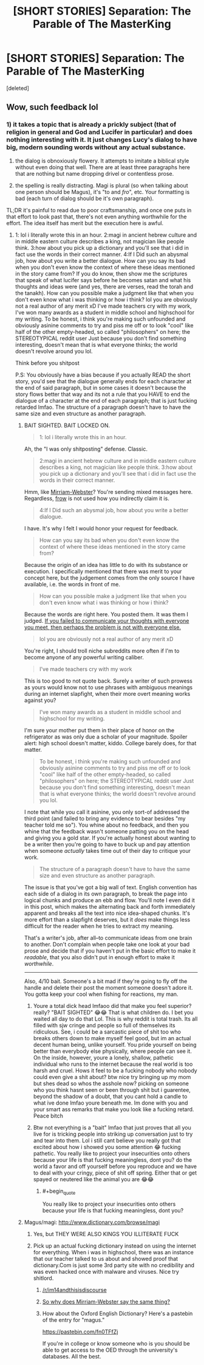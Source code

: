 #+TITLE: [SHORT STORIES] Separation: The Parable of The MasterKing

* [SHORT STORIES] Separation: The Parable of The MasterKing
:PROPERTIES:
:Score: 0
:DateUnix: 1525120901.0
:END:
[deleted]


** Wow, such feedback lol
:PROPERTIES:
:Author: KingBarnOwl97
:Score: 1
:DateUnix: 1525165177.0
:END:

*** 1) it takes a topic that is already a prickly subject (that of religion in general and God and Lucifer in particular) and does nothing interesting with it. It just changes Lucy's dialog to have big, modern sounding words without any actual substance.

2) the dialog is obnoxiously flowery. It attempts to imitate a biblical style without even doing that well. There are at least three paragraphs here that are nothing but name dropping drivel or contentless prose.

3) the spelling is really distracting. Magi is plural (so when talking about one person should be Magus), it's "to and /fro/", etc. Your formatting is bad (each turn of dialog should be it's own paragraph).

TL;DR it's painful to read due to poor craftsmanship, and once one puts in that effort to look past that, there's not even anything worthwhile for the effort. The idea itself has merit but the execution here is awful.
:PROPERTIES:
:Author: ketura
:Score: 1
:DateUnix: 1525182385.0
:END:

**** 1: lol i literally wrote this in an hour. 2:magi in ancient hebrew culture and in middle eastern culture describes a king, not magician like people think. 3:how about you pick up a dictionary and you'll see that i did in fact use the words in their correct manner. 4:If I Did such an abysmal job, how about you write a better dialogue. How can you say its bad when you don't even know the context of where these ideas mentioned in the story came from? If you do know, then show me the scriptures that speak of what lucifer says before he becomes satan and what his thoughts and ideas were (and yes, there are verses, read the torah and the tanakh). How can you possible make a judgment like that when you don't even know what i was thinking or how i think? lol you are obviously not a real author of any merit xD I've made teachers cry with my work, I've won many awards as a student in middle school and highschool for my writing. To be honest, i think you're making such unfounded and obviously asinine comments to try and piss me off or to look "cool" like half of the other empty-headed, so called "philosophers" on here; the STEREOTYPICAL reddit user Just because you don't find something interesting, doesn't mean that is what everyone thinks; the world doesn't revolve around you lol.

Think before you shitpost

P.S: You obviously have a bias because if you actually READ the short story, you'd see that the dialogue generally ends for each character at the end of said paragraph, but in some cases it doesn't because the story flows better that way and its not a rule that you HAVE to end the dialogue of a character at the end of each paragraph; that is just fucking retarded lmfao. The structure of a paragraph doesn't have to have the same size and even structure as another paragraph.
:PROPERTIES:
:Author: KingBarnOwl97
:Score: 1
:DateUnix: 1525183844.0
:END:

***** BAIT SIGHTED. BAIT LOCKED ON.

#+begin_quote
  1: lol i literally wrote this in an hour.
#+end_quote

Ah, the "I was only shitposting" defense. Classic.

#+begin_quote
  2:magi in ancient hebrew culture and in middle eastern culture describes a king, not magician like people think. 3:how about you pick up a dictionary and you'll see that i did in fact use the words in their correct manner.
#+end_quote

Hmm, like [[https://www.merriam-webster.com/dictionary/magi][Mirriam-Webster]]? You're sending mixed messages here. Regardless, [[https://www.merriam-webster.com/dictionary/frow][frow]] is not used how you indirectly claim it is.

#+begin_quote
  4:If I Did such an abysmal job, how about you write a better dialogue.
#+end_quote

I have. It's why I felt I would honor your request for feedback.

#+begin_quote
  How can you say its bad when you don't even know the context of where these ideas mentioned in the story came from?
#+end_quote

Because the origin of an idea has little to do with its substance or execution. I specifically mentioned that there was merit to your concept here, but the judgement comes from the only source I have available, i.e. the words in front of me.

#+begin_quote
  How can you possible make a judgment like that when you don't even know what i was thinking or how i think?
#+end_quote

Because the words are right here. You posted them. It was them I judged. [[https://www.xkcd.com/1984/][If you failed to communicate your thoughts with everyone you meet, then perhaps the problem is not with everyone else.]]

#+begin_quote
  lol you are obviously not a real author of any merit xD
#+end_quote

You're right, I should troll niche subreddits more often if I'm to become anyone of any powerful writing caliber.

#+begin_quote
  I've made teachers cry with my work
#+end_quote

This is too good to not quote back. Surely a writer of such prowess as yours would know not to use phrases with ambiguous meanings during an internet slapfight, when their more overt meaning works against you?

#+begin_quote
  I've won many awards as a student in middle school and highschool for my writing.
#+end_quote

I'm sure your mother put them in their place of honor on the refrigerator as was only due a scholar of your magnitude. Spoiler alert: high school doesn't matter, kiddo. College barely does, for that matter.

#+begin_quote
  To be honest, i think you're making such unfounded and obviously asinine comments to try and piss me off or to look "cool" like half of the other empty-headed, so called "philosophers" on here; the STEREOTYPICAL reddit user Just because you don't find something interesting, doesn't mean that is what everyone thinks; the world doesn't revolve around you lol.
#+end_quote

I note that while you call it asinine, you only sort-of addressed the third point (and failed to bring any evidence to bear besides "my teacher told me so"). You whine about no feedback, and then you whine that the feedback wasn't someone patting you on the head and giving you a gold star. If you're actually honest about wanting to be a writer then you're going to have to buck up and pay attention when someone /actually/ takes time out of their day to critique your work.

#+begin_quote
  The structure of a paragraph doesn't have to have the same size and even structure as another paragraph.
#+end_quote

The issue is that you've got a big wall of text. English convention has each side of a dialog in its own paragraph, to break the page into logical chunks and produce an ebb and flow. You'll note I even did it in this post, which makes the alternating back and forth immediately apparent and breaks all the text into nice idea-shaped chunks. It's more effort than a slapfight deserves, but it /does/ make things less difficult for the reader when he tries to extract my meaning.

That's a writer's job, after all--to communicate ideas from one brain to another. Don't complain when people take one look at your bad prose and decide that if you haven't put in the basic effort to make it /readable/, that you also didn't put in enough effort to make it /worthwhile/.

--------------

Also, 4/10 bait. Someone's a bit mad if they're going to fly off the handle and delete their post the moment someone doesn't adore it. You gotta keep your cool when fishing for reactions, my man.
:PROPERTIES:
:Author: ketura
:Score: 2
:DateUnix: 1525188331.0
:END:

****** Youre a total dick head lmfaoo did that make you feel superior? really? "BAIT SIGHTED" 😂😂 That is what children do. I bet you waited all day to do that Lol. This is why reddit is total trash. Its all filled with sjw cringe and people so full of themselves its ridiculous. See, i could be a sarcastic piece of shit too who breaks others down to make myself feel good, but im an actual decent human being, unlike yourself. You pride yourself on being better than everybody else physically, where people can see it. On the inside, however, youre a lonely, shallow, pathetic individual who runs to the internet because the real world is too harsh and cruel. Hows it feel to be a fucking nobody who nobody could even give a shit about? btw nice try bringing up my mom but shes dead so whos the asshole now? picking on someone who you think hasnt seen or been through shit but i guarentee, beyond the shadow of a doubt, that you cant hold a candle to what ive done lmfao youre beneath me. Im done with you and your smart ass remarks that make you look like a fucking retard. Peace bitch
:PROPERTIES:
:Author: KingBarnOwl97
:Score: 1
:DateUnix: 1525190506.0
:END:


****** Btw not everything is a "bait" lmfao that just proves that all you live for is tricking people into striking up conversation just to try and tear into them. Lol i still cant believe you really got that excited about how i showed you some attention 😂 fucking pathetic. You really like to project your insecurities onto others because your life is that fucking meaningless, dont you? do the world a favor and off yourself before you reproduce and we have to deal with your cringy, piece of shit off spring. Either that or get spayed or neutered like the animal you are 😂😂
:PROPERTIES:
:Author: KingBarnOwl97
:Score: 1
:DateUnix: 1525190765.0
:END:

******* #+begin_quote
  You really like to project your insecurities onto others because your life is that fucking meaningless, dont you?
#+end_quote
:PROPERTIES:
:Author: ketura
:Score: 2
:DateUnix: 1525194416.0
:END:


***** Magus/magi: [[http://www.dictionary.com/browse/magi]]
:PROPERTIES:
:Author: Amonwilde
:Score: 0
:DateUnix: 1525184652.0
:END:

****** Yes, but THEY WERE ALSO KINGS YOU ILLITERATE FUCK
:PROPERTIES:
:Author: KingBarnOwl97
:Score: 1
:DateUnix: 1525184741.0
:END:


****** Pick up an actual fucking dictionary instead on using the internet for everything. When i was in highschool, there was an instance that our teacher talked to us about and showed proof that dictionary.Com is just some 3rd party site with no credibility and was even hacked once with malware and viruses. Nice try shitlord.
:PROPERTIES:
:Author: KingBarnOwl97
:Score: 1
:DateUnix: 1525184884.0
:END:

******* [[/r/im14andthisisdiscourse]]
:PROPERTIES:
:Author: appropriate-username
:Score: 2
:DateUnix: 1525228522.0
:END:


******* [[https://www.merriam-webster.com/dictionary/magi][So why does Mirriam-Webster say the same thing?]]
:PROPERTIES:
:Author: ketura
:Score: 1
:DateUnix: 1525188357.0
:END:


******* How about the Oxford English Dictionary? Here's a pastebin of the entry for "magus."

[[https://pastebin.com/fn0TFfZj]]

If you're in college or know someone who is you should be able to get access to the OED through the university's databases. All the best.
:PROPERTIES:
:Author: Amonwilde
:Score: 1
:DateUnix: 1525230018.0
:END:

